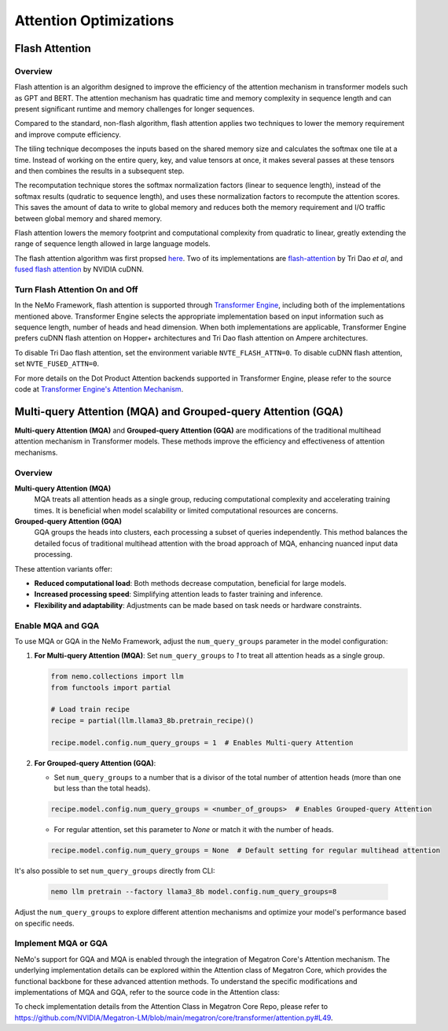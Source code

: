 Attention Optimizations
=======================

Flash Attention
---------------

Overview
^^^^^^^^

Flash attention is an algorithm designed to improve the efficiency of the attention mechanism in transformer models such as GPT and BERT. The attention mechanism has quadratic time and memory complexity in sequence length and can present significant runtime and memory challenges for longer sequences.

Compared to the standard, non-flash algorithm, flash attention applies two techniques to lower the memory requirement and improve compute efficiency.

The tiling technique decomposes the inputs based on the shared memory size and calculates the softmax one tile at a time. Instead of working on the entire query, key, and value tensors at once, it makes several passes at these tensors and then combines the results in a subsequent step.

The recomputation technique stores the softmax normalization factors (linear to sequence length), instead of the softmax results (qudratic to sequence length), and uses these normalization factors to recompute the attention scores. This saves the amount of data to write to global memory and reduces both the memory requirement and I/O traffic between global memory and shared memory.

Flash attention lowers the memory footprint and computational complexity from quadratic to linear, greatly extending the range of sequence length allowed in large language models.

The flash attention algorithm was first propsed `here <https://arxiv.org/pdf/2205.14135>`_. Two of its implementations are `flash-attention <https://github.com/Dao-AILab/flash-attention>`_ by Tri Dao *et al*, and `fused flash attention <https://docs.nvidia.com/deeplearning/cudnn/archives/cudnn-897/developer-guide/index.html#flash-fused-multi-head-att-fprop>`_ by NVIDIA cuDNN.

Turn Flash Attention On and Off
^^^^^^^^^^^^^^^^^^^^^^^^^^^^^^^

In the NeMo Framework, flash attention is supported through `Transformer Engine <https://github.com/NVIDIA/TransformerEngine/tree/main>`_, including both of the implementations mentioned above. Transformer Engine selects the appropriate implementation based on input information such as sequence length, number of heads and head dimension. When both implementations are applicable, Transformer Engine prefers cuDNN flash attention on Hopper+ architectures and Tri Dao flash attention on Ampere architectures.

To disable Tri Dao flash attention, set the environment variable ``NVTE_FLASH_ATTN=0``. To disable cuDNN flash attention, set ``NVTE_FUSED_ATTN=0``.

For more details on the Dot Product Attention backends supported in Transformer Engine, please refer to the source code at `Transformer Engine's Attention Mechanism <https://github.com/NVIDIA/TransformerEngine/blob/main/transformer_engine/pytorch/attention>`_.

Multi-query Attention (MQA) and Grouped-query Attention (GQA)
-------------------------------------------------------------

**Multi-query Attention (MQA)** and **Grouped-query Attention (GQA)** are modifications of the traditional multihead attention mechanism in Transformer models. These methods improve the efficiency and effectiveness of attention mechanisms.

Overview
^^^^^^^^

**Multi-query Attention (MQA)**
    MQA treats all attention heads as a single group, reducing computational complexity and accelerating training times. It is beneficial when model scalability or limited computational resources are concerns.

**Grouped-query Attention (GQA)**
    GQA groups the heads into clusters, each processing a subset of queries independently. This method balances the detailed focus of traditional multihead attention with the broad approach of MQA, enhancing nuanced input data processing.

These attention variants offer:

- **Reduced computational load**: Both methods decrease computation, beneficial for large models.
- **Increased processing speed**: Simplifying attention leads to faster training and inference.
- **Flexibility and adaptability**: Adjustments can be made based on task needs or hardware constraints.

Enable MQA and GQA
^^^^^^^^^^^^^^^^^^

To use MQA or GQA in the NeMo Framework, adjust the ``num_query_groups`` parameter in the model configuration:

1. **For Multi-query Attention (MQA)**:
   Set ``num_query_groups`` to `1` to treat all attention heads as a single group.

   .. code-block:: python

       from nemo.collections import llm
       from functools import partial
       
       # Load train recipe
       recipe = partial(llm.llama3_8b.pretrain_recipe)()

       recipe.model.config.num_query_groups = 1  # Enables Multi-query Attention

2. **For Grouped-query Attention (GQA)**:

   - Set ``num_query_groups`` to a number that is a divisor of the total number of attention heads (more than one but less than the total heads).

   .. code-block:: python

       recipe.model.config.num_query_groups = <number_of_groups>  # Enables Grouped-query Attention

   - For regular attention, set this parameter to `None` or match it with the number of heads.

   .. code-block:: python

       recipe.model.config.num_query_groups = None  # Default setting for regular multihead attention

It's also possible to set ``num_query_groups`` directly from CLI:

   .. code-block:: bash
      
      nemo llm pretrain --factory llama3_8b model.config.num_query_groups=8

Adjust the ``num_query_groups`` to explore different attention mechanisms and optimize your model's performance based on specific needs.

Implement MQA or GQA
^^^^^^^^^^^^^^^^^^^^

NeMo's support for GQA and MQA is enabled through the integration of Megatron Core's Attention mechanism. The underlying implementation details can be explored within the Attention class of Megatron Core, which provides the functional backbone for these advanced attention methods. To understand the specific modifications and implementations of MQA and GQA, refer to the source code in the Attention class:

To check implementation details from the Attention Class in Megatron Core Repo, please refer to https://github.com/NVIDIA/Megatron-LM/blob/main/megatron/core/transformer/attention.py#L49.
